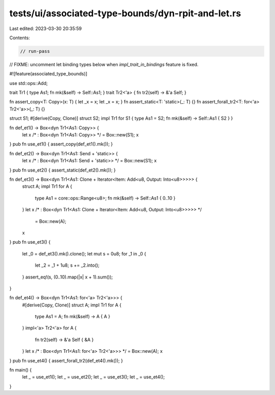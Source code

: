 tests/ui/associated-type-bounds/dyn-rpit-and-let.rs
===================================================

Last edited: 2023-03-30 20:35:59

Contents:

.. code-block:: rs

    // run-pass

// FIXME: uncomment let binding types below when `impl_trait_in_bindings` feature is fixed.

#![feature(associated_type_bounds)]

use std::ops::Add;

trait Tr1 { type As1; fn mk(&self) -> Self::As1; }
trait Tr2<'a> { fn tr2(self) -> &'a Self; }

fn assert_copy<T: Copy>(x: T) { let _x = x; let _x = x; }
fn assert_static<T: 'static>(_: T) {}
fn assert_forall_tr2<T: for<'a> Tr2<'a>>(_: T) {}

struct S1;
#[derive(Copy, Clone)]
struct S2;
impl Tr1 for S1 { type As1 = S2; fn mk(&self) -> Self::As1 { S2 } }

fn def_et1() -> Box<dyn Tr1<As1: Copy>> {
    let x /* : Box<dyn Tr1<As1: Copy>> */ = Box::new(S1);
    x
}
pub fn use_et1() { assert_copy(def_et1().mk()); }

fn def_et2() -> Box<dyn Tr1<As1: Send + 'static>> {
    let x /* : Box<dyn Tr1<As1: Send + 'static>> */ = Box::new(S1);
    x
}
pub fn use_et2() { assert_static(def_et2().mk()); }

fn def_et3() -> Box<dyn Tr1<As1: Clone + Iterator<Item: Add<u8, Output: Into<u8>>>>> {
    struct A;
    impl Tr1 for A {
        type As1 = core::ops::Range<u8>;
        fn mk(&self) -> Self::As1 { 0..10 }
    }
    let x /* : Box<dyn Tr1<As1: Clone + Iterator<Item: Add<u8, Output: Into<u8>>>>> */
        = Box::new(A);
    x
}
pub fn use_et3() {
    let _0 = def_et3().mk().clone();
    let mut s = 0u8;
    for _1 in _0 {
        let _2 = _1 + 1u8;
        s += _2.into();
    }
    assert_eq!(s, (0..10).map(|x| x + 1).sum());
}

fn def_et4() -> Box<dyn Tr1<As1: for<'a> Tr2<'a>>> {
    #[derive(Copy, Clone)]
    struct A;
    impl Tr1 for A {
        type As1 = A;
        fn mk(&self) -> A { A }
    }
    impl<'a> Tr2<'a> for A {
        fn tr2(self) -> &'a Self { &A }
    }
    let x /* : Box<dyn Tr1<As1: for<'a> Tr2<'a>>> */ = Box::new(A);
    x
}
pub fn use_et4() { assert_forall_tr2(def_et4().mk()); }

fn main() {
    let _ = use_et1();
    let _ = use_et2();
    let _ = use_et3();
    let _ = use_et4();
}



